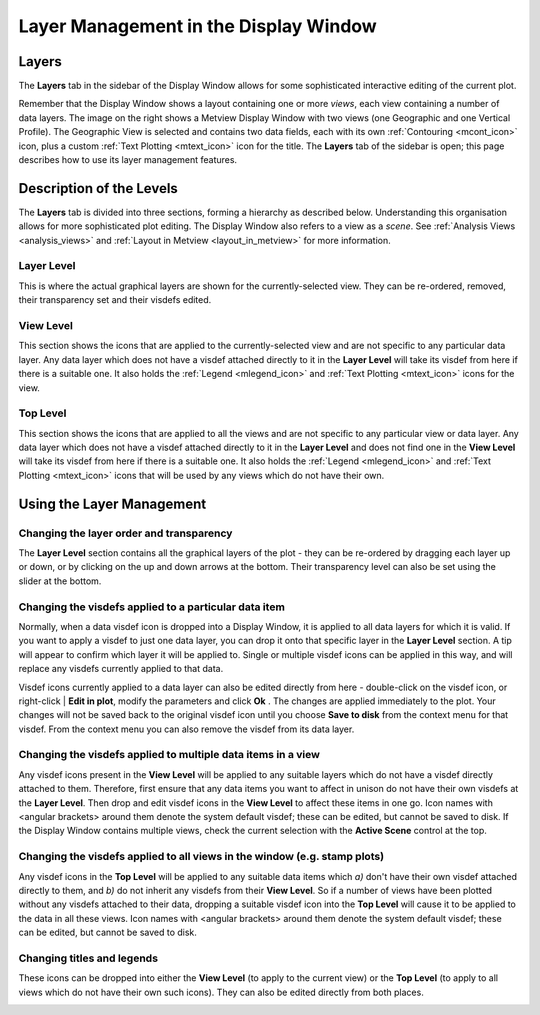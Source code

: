 .. _layer_management:

Layer Management in the Display Window
////////////////////////////////////////

Layers
======

The **Layers** tab in the sidebar of the Display Window allows for some
sophisticated interactive editing of the current plot.

Remember that the Display Window shows a layout containing one or more
*views*, each view containing a number of data layers. The image on the
right shows a Metview Display Window with two views (one Geographic and
one Vertical Profile). The Geographic View is selected and contains two
data fields, each with its
own :ref:`Contouring <mcont_icon>`
icon, plus a custom :ref:`Text
Plotting <mtext_icon>`
icon for the title. The **Layers** tab of the sidebar is open; this page
describes how to use its layer management features.

Description of the Levels
=========================

The **Layers** tab is divided into three sections, forming a hierarchy
as described below. Understanding this organisation allows for more
sophisticated plot editing. The Display Window also refers to a view as
a *scene*. See :ref:`Analysis
Views <analysis_views>` and
:ref:`Layout in
Metview <layout_in_metview>`
for more information.

Layer Level
-----------

This is where the actual graphical layers are shown for the
currently-selected view. They can be re-ordered, removed, their
transparency set and their visdefs edited.

View Level
----------

This section shows the icons that are applied to the
currently-selected view and are not specific to any particular data
layer. Any data layer which does not have a visdef attached directly to
it in the **Layer Level** will take its visdef from here if there is a
suitable one. It also holds the
:ref:`Legend <mlegend_icon>` and :ref:`Text
Plotting <mtext_icon>`
icons for the view.

Top Level
---------

This section shows the icons that are applied to all the views and are
not specific to any particular view or data layer. Any data layer which
does not have a visdef attached directly to it in the **Layer Level**
and does not find one in the **View Level** will take its visdef from
here if there is a suitable one. It also holds the
:ref:`Legend <mlegend_icon>` and :ref:`Text
Plotting <mtext_icon>`
icons that will be used by any views which do not have their own.

Using the Layer Management
==========================

Changing the layer order and transparency
-----------------------------------------

The **Layer Level** section contains all the graphical layers of the
plot - they can be re-ordered by dragging each layer up or down, or by
clicking on the up and down arrows at the bottom. Their transparency
level can also be set using the slider at the bottom.

Changing the visdefs applied to a particular data item
------------------------------------------------------

Normally, when a data visdef icon is dropped into a Display Window, it
is applied to all data layers for which it is valid. If you want to
apply a visdef to just one data layer, you can drop it onto that
specific layer in the **Layer Level** section. A tip will appear to
confirm which layer it will be applied to. Single or multiple visdef
icons can be applied in this way, and will replace any visdefs currently
applied to that data.

.. image:: /_static/ug/layer_management/image1.png
   :width: 2.8125in
   :height: 1.27083in

Visdef icons currently applied to a data layer can also be edited
directly from here - double-click on the visdef icon, or right-click \|
**Edit in plot**, modify the parameters and click **Ok** . The changes
are applied immediately to the plot. Your changes will not be saved back
to the original visdef icon until you choose **Save to disk** from the
context menu for that visdef. From the context menu you can also remove
the visdef from its data layer.

Changing the visdefs applied to multiple data items in a view
-------------------------------------------------------------

Any visdef icons present in the **View Level** will be applied to any
suitable layers which do not have a visdef directly attached to them.
Therefore, first ensure that any data items you want to affect in unison
do not have their own visdefs at the **Layer Level**. Then drop and edit
visdef icons in the **View Level** to affect these items in one go. Icon
names with <angular brackets> around them denote the system default
visdef; these can be edited, but cannot be saved to disk. If the Display
Window contains multiple views, check the current selection with the
**Active Scene** control at the top.

Changing the visdefs applied to all views in the window (e.g. stamp plots)
--------------------------------------------------------------------------

Any visdef icons in the **Top Level** will be applied to any suitable
data items which *a)* don't have their own visdef attached directly to
them, and *b)* do not inherit any visdefs from their **View Level**. So
if a number of views have been plotted without any visdefs attached to
their data, dropping a suitable visdef icon into the **Top Level** will
cause it to be applied to the data in all these views. Icon names with
<angular brackets> around them denote the system default visdef; these
can be edited, but cannot be saved to disk.

Changing titles and legends
---------------------------

These icons can be dropped into either the **View Level** (to apply to
the current view) or the **Top Level** (to apply to all views which do
not have their own such icons). They can also be edited directly from
both places.

.. image:: /_static/ug/layer_management/image2.png
   :width: 5in
   :height: 5.92972in
